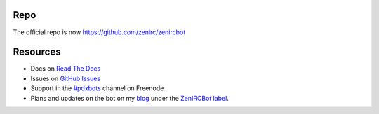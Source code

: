 Repo
****
The official repo is now https://github.com/zenirc/zenircbot

Resources
*********

* Docs on `Read The Docs`_
* Issues on `GitHub Issues`_
* Support in the `#pdxbots`_ channel on Freenode
* Plans and updates on the bot on my blog_ under the `ZenIRCBot label`_.


.. _`Read The Docs`: http://zenircbot.readthedocs.org/
.. _`GitHub Issues`: https://github.com/zenirc/zenircbot/issues?milestone=1&state=open
.. _`#pdxbots`: irc://chat.freenode.net/#pdxbots
.. _`blog`: http://blog.zenirc.net/
.. _`ZenIRCBot label`: http://blog.zenirc.net/search/label/zenircbot
